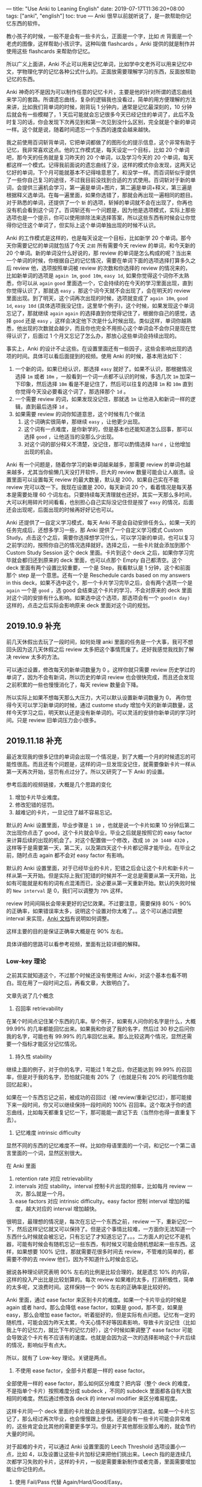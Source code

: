 ---
title: "Use Anki to Leaning English"
date: 2019-07-17T11:36:20+08:00
tags: ["anki", "english"]
toc: true
---
Anki 很早以前就听说了，是一款帮助你记忆东西的软件。

教小孩子的时候，一般不是会有一些卡片么，正面是一个字，比如 ~虎~ 背面是一个老虎的图像，这样帮助小孩识字。这种叫做 flashcards 。Anki 提供的就是制作并使用这些 flashcards 来帮助你记忆。

所以广义上面讲，Anki 不止可以用来记忆单词，比如学中文老外可以用来记忆中文，学物理化学的记忆各种公式什么的。正面放需要理解学习的东西，反面放帮助记忆的东西。

Anki 神奇的不是因为可以制作任意的记忆卡片，主要是他的针对所谓的遗忘曲线来学习的套路。所谓遗忘曲线，复杂的逻辑我也没看过，简单的用方便理解的方法来讲，比如我们背单词的时候，刚背玩 1 分钟内，通常是记忆最深刻的，10 分钟后就会有一些模糊了，1 天后可能就会忘记很多今天已经记住的单词了，此后不及时复习的话，你会发现下次再见到和第一次见到没什么区别，完全就是个新的单词一样。这个就是说，随着时间遗忘一个东西的速度会越来越快。

我之前使用百词斩背单词，它把单词都做了的图形化的提示信息，这个非常有助于记忆，我非常喜欢这点。他的工作模式是，每天设定一个目标，比如 20 个单词吧，那今天的任务就是复习昨天的 20 个单词，以及学习今天的 20 个单词，每天都这样一个模式。记得我前面说的遗忘曲线了没，这样的模式你会发现，这两天记忆好的单词，下个月可能就基本不记得啥意思了，和没学一样。而百词斩似乎提供了一些你自己复习的途径，不过我目前没找到合适的方式使用。百词斩对于新的单词，会提供三遍机会学习，第一遍是单词+图片，第二遍是单词+释义，第三遍是根据释义选单词。在每一遍里面，如果你选错了，那就会再出现一遍相同的题目。对于熟悉的单词，还提供了一个 ~斩~ 的选项，斩掉的单词就不会在出现了，你再也没有机会看到这个词了。百词斩还有一个问题是，因为他是选项模式，实际上那些选项也是一个提示，你可以使用排除法来选择答案，所以这些东西有时候会让你觉得你记住这个单词了，但实际上这个单词单独出现的时候不认识。

Anki 的工作模式是这样的，也是每天设定一个目标，比如新学 20 个单词。那今天你需要记忆的单词就包括了今天 ~之前~ 所有需要今天 review 的单词，和今天新的 20 个单词。新的单词没什么好说的，那 review 的单词是怎么构成的呢？当出来一个单词的时候，你根据自己的记忆情况，需要在单词下面的选项选择打算多久之后 review 他，选项按照单词被 review 的次数和你选择的 review 的情况来的，比如新单词的选项是 ~again 1m~, ~good 10m~, ~easy 1d~, 如果你觉得这个词你不太熟悉，你可以从 ~again~ ~good~ 里面选一个，它会持续的在今天的学习里面出现，直到你觉得认识了，那就选 ~easy~ ，那这个词今天就不会出现了，会在明天的 review 里面出现。到了明天，这个词再次出现的时候，选项就变成了 ~again 10m~, ~good 1d~, ~easy 10d~ (具体选项我没记住，这里举个例子)，这个时候，如果发现这个单词忘记了，那就继续 ~again~ ~again~ 的选择直到你觉得记住了，根据你自己的感觉，选择 ~good~ 还是 ~easy~ ，这样会决定他下次是什么时候出现。类似这样，单词你越熟悉，他出现的次数就会越少，而且你也完全不用担心这个单词会不会你只是现在觉得认识了，后面过 1 个月又忘记了怎么办，那放心这些单词会持续出现的。

事实上，Anki 的设计不止这些。在设置里面还有一些因子，这些会影响出现的选项的时间。具体可以看后面提到的视频。使用 Anki 的时候，基本用法如下：
1. 一个新的词，如果已经认识，那选择 ~easy~ 就好了。如果不认识，那根据情况选择 ~1m~ 或者 ~10m~ ，一般看到一个词一点都不认识的时候，多选几次 ~1m~ 加深一下印象，然后选择 ~10m~ 看是不是记住了，然后可以往复的选择 ~1m~ 和 ~10m~ 直到你觉得今天没必要看这个词了，那选择那个 ~1d~ 。
2. 一个需要 review 的词，如果发现没记住，那就选 ~1m~ 让他进入和新词一样的逻辑，直到最后选择 ~1d~ 。
3. 如果需要 review 的词你知道意思，这个时候有几个做法
   1) 这个词确实很简单，那继续 ~easy~ ，让他更少出现。
   2) 这个词有一点难度，是你新学的，但是基本也还能知道怎么回事，那可以选择 ~good~ ，让他适当的没那么少出现。
   3) 对这个词的部分释义不清楚，没记住，那可以酌情选择 ~hard~ ，让他增加出现的机会。

Anki 有一个问题是，随着你学习的新单词越来越多，那需要 review 的单词也越来越多，尤其当你偷懒几天没打开软件，巨大的 review 数量可能会让人崩溃。设置里面可以设置每天 review 的最大数量，默认是 200，如果自己实在不能 review 完可以改一下。我现在设置是 200，每天新词 20 个，看着情况是每天基本是需要处理 60 个词左右。只要持续每天清理就也还好。其实一天那么多时间，大可以利用碎片时间看看，也别担心自己实际没记住但是按了 ~easy~ 的情况，后面还会出现呢，后面出现的时候再好好记也可以。

Anki 还提供了一自定义学习模式，每天 Anki 不是会自动安排任务么，如果一天的任务完成后，还想多学习一些，那 Anki 提供了一个自定义学习模式 Custom Study。点击这个之后，需要你选择想学习什么，可以学习新的单词，也可以复习之前学过的，按照你自己的情况选择就好。选择之后，一些卡片就会添加到那个 Custom Study Session 这个 deck 里面。卡片到这个 deck 之后，如果你学习完毕就会都归还到原来的 deck 里面，也可以点那个 Empty 自己都清空。这个 deck 里面有两个设置比较重要，一个是 Step，我看默认是 1 分钟，这个和前面那个 step 是一个意思。还有一个是 Reschedule cards based on my answers in this deck，如果不选中这个，那一个卡片学习完毕之后，会有两个选项一个是 ~again~ 一个是 ~good~ ，选 good 会结束这个卡片的学习，不会对原来的 deck 里面对这个词的安排有什么影响。如果选中这个选项，那选项会有一个 ~good(n day)~ 这样的，点击之后实际会影响原来 deck 里面对这个词的规划。

** 2019.10.9 补充

前几天休假出去玩了一段时间，如何处理 anki 里面的任务是一个大事，我可不想回头因为这几天休假之后 review 太多把这个事情荒废了。还好我感觉我找到了解决 review 太多的方法。

可以通过设置，修改每天的新单词数量为 0 。这样你就只需要 review 历史学过的单词了，因为不会有新词，所以历史的单词 review 也会很快完成，而且还会发现之前积累的一些也慢慢消化了，每天 review 数量会下降。

所以实际上如果不想每天那么大压力，大可以默认设置新单词数量为 0， 再你觉得今天可以学习新单词的时候，通过 custome study 增加今天的新单词数量，这样今天学习之后，明天默认还是没有新单词的。可以灵活的安排你新单词的学习时间。只是 review 旧单词压力会小很多。

** 2019.11.18 补充

最近发现我的很多记住的单词会出现一个情况是，到了大概一个月的时候遗忘的可能性很高。而且还有个问题是，这样的词一旦发现没记住，就需要像新卡片一样从第一天再次开始，惩罚有点过分了。所以又研究了一下 Anki 的设置。

参考后面的视频链接，大概是几个思路的变化
1. 增加卡片毕业难度。
2. 修改犯错的惩罚。
3. 越难记的卡片，一旦记住了越不容易忘记。

默认的 Anki 设置里面，毕业步骤是 ~1 10~ ，也就是说一个卡片如果 10 分钟后第二次出现你点击了 good，这个卡片就会毕业。毕业之后就是按照它的 easy factor 来计算后续的出现的机会了。对这个配置做一个修改，改成 ~10 20 1440 4320~ ，这样等于是需要第一天，第二天，以及第四天这个卡片都记得才能毕业。在毕业之前，随时点击 again 都不会对 easy factor 有影响。

默认的 Anki 设置里面，对于已经毕业的卡片，犯错之后会让这个卡片和新卡片一样从第一天开始。但是实际上我们犯错的时候并不一定总是需要从第一天开始，比如有可能就是和有的词有点混淆而已，没必要从第一天重新开始。默认的失败时候的 ~New interval~ 是 0，我们可以调整为 ~70%~ 这样。

review 时间间隔长会带来更好的记忆效果。不过要注意，需要保持 80% - 90% 的正确率，如果错误率太多，说明这个设置对你太难了。。这个可以通过调整 interval 来实现，[[https://apps.ankiweb.net/docs/manual.html#reviews][Anki 文档]]有说明如何调整。

这样主要的目的是保证正确率大概是在 90% 左右。

具体详细的思路可以看参考视频，里面有比较详细的解释。

*** Low-key 理论

之前其实就知道这个，不过那个时候还没有使用过 Anki，对这个基本也看不明白。现在用了一段时间之后，再看文章，大致明白了。

文章先说了几个概念

1. 召回率 retrievability

在某个时间点记住某个东西的几率。举个例子，如果有人问你的名字是什么，大概 99.99% 的几率都能回忆出来。如果我和你说了我的名字，然后过 30 秒之后问你我的名字，可能也有 99.99% 的几率回忆出来。那么比较这两个情况，显然还需要一个指标才能区分记忆情况。

2. 持久性 stability

继续上面的例子，对于你的名字，可能过 1 年之后，你还能达到 99.99% 的召回率，但是对于我的名字，恐怕就只能有 20% 了（也就是只有 20% 的可能性你能回忆起来）。

如果在一个东西忘记之前，被成功的召回过（被 review/重新记忆过），那可能接下来一段时间，你又可以继续保持一段时间的 100% 召回率。这个取决于你的遗忘曲线，比如每天都重复记忆一下，那可能能一直记下去（当然你也得一直重复下去）。

3. 记忆难度 intrinsic difficulty

显然不同的东西的记忆难度不一样。比如你母语里面的一个词，和记忆一个第二语言里面的一个词，显然区别很大。

在 Anki 里面
1. retention rate 对应 retrievability
2. intervals 对应 stability。interval 控制卡片出现的频率，比如每月 review 一次，那么就是一个月。
3. ease factors 对应 intrinsic difficulty。easy factor 控制 interval 增加的幅度，越大对应的 interval 增加越快。

很明显，最理想的情况是，每次在忘记一个东西之前，review 一下，重新记忆一下，然后这样记忆就又可以保持了。但是这个事情比较难，一方面你无法知道一个东西什么时候就会被忘记，只有忘记了才知道忘记了。。。二方面人的记忆不是机器，可能有时候会有随机忘记一些东西，有时候又可能会随机想起来一些东西。这样，如果想要 100% 记住，那就需要花很多时间去 review，不管难的简单的，都需要不停的去 review 他们，因为不知道什么时候会忘记。

据说各种理论研究表明 90% 左右的比例是比较合理的，就是遗忘 10% 的内容，这样的投入产出比是比较划算的。每次 review 如果难的太多，打消积极性，简单的太多呢，又浪费时间。这样保持一个 90% 左右的正确率是比较好的。

Anki 里面，通过 ease factor 来区别卡片的难度。如果一个卡片毕业的时候是 again 或者 hard，那么会降低 ease factor，如果是 good，那不变，如果是 easy，那么会增加 ease factor。听着挺好的，但是实际有点问题。记忆有一定的随机性，可能会因为昨天太累，今天心情不好等因素影响，导致卡片没记住（比如我上午的记忆力，就比下午的记忆力好），这个时候如果调整了 ease factor 可能会导致这个卡片有不应该有的速度。也就是会因为这一次的选择影响这个卡片后续的情况，影响似乎有点大。

所以，就有了 Low-key 理论。关键是两点。

1. 不使用 ease factor，全部卡片都是一样的 ease factor。

全部使用一样的 ease factor，那么如何区分难度？把内容（整个 deck 的难度，不是指单个卡片）按照难度分成 subdeck ，不同的 subdeck 里面都各自有大致相同的难度。然后通过修改各 deck 的 interval modifier 来区分难易程度。

这样卡片同一个 deck 里面的卡片就会总是保持相同的学习进度。如果一个卡片忘记了，那么经过再次毕业，也会慢慢跟上步伐。还是会有一些卡片可能会异常难的，这些肯定会比其他的需要更多学习。但是对于其他那些没那么难的，就会节约大量的时间。

对于超难的卡片，可以通过 Anki 设置里面的 Leech Threshold 选项设置小一点，比如 4，以及设置让这些卡片加标记来把他们挑出来。Leech 指的是连续几次都学习失败的卡片，这样的卡片，一般是需要重新制作或者完善，里面需要增加能让你记住的点。

2. 使用 Fail/Pass 代替 Again/Hard/Good/Easy。

让一个卡片使用 Hard 按钮毕业，是一个奇怪的事情。Hard 通常表示，对这个卡片的记忆没有达到 Good ，那么按了 Hard 之后，Anki 只是会让这个卡片下次比按 Good 快一点出现。要主意这里并不是说让这个卡片比上个 interval 短一点出现，实际是给你一个比上次更长的 interval，更长的 interval 好像对于能不能很好的掌握这个卡片没有什么帮助，下次这个卡片再次出现的时候，你可能大概率还是会按 Hard。

所以，实际上对于一个记忆没达到 Good 的卡片，需要的是缩短这个卡片的出现周期，而不是给一个更长的周期。

在 Anki 的 Lapses 设置里面，默认是会设置 new interval 为 0。 这样会导致这个卡片和新卡片一样需要从头学起，这显然不对。一个你之前记住，现在忘记的卡片，和一个从来没见过的卡片，肯定是不一样的。调整这个值为 50% - 80% 之间合理一点。

这样两个搭配之后，可以让忘记卡片的惩罚降低，让队列里面的卡片变少，节约时间，减少压力。

对于有 Leech tag 的卡片，可以通过查找定期处理一下，比如重新制作，或者删除。如果一个卡片你觉得只是因为当时状态不好没有回忆起来话，也可以简单点把这个卡片的 interval 重置之后放到新卡片里面。

** 参考
- [[https://www.youtube.com/watch?v=lz60qTP2Gx0&t=1223s][这里]]有一个对 Anki 的设置和工作模式的详细的解说，有兴趣可以看看。
- [[https://www.youtube.com/watch?v=1XaJjbCSXT0][这个]]比较详细的介绍了 Anki 里面 Intervals 和 Steps 的设置逻辑和思路，以及如何避免 easy hell。
- [[https://www.youtube.com/watch?v=roR8S9zjUh8&t=1s][这个]]关于 Easy hell 的说明，就是如何避免太多的简单卡片让你 review，浪费时间。
- [[https://massimmersionapproach.com/table-of-contents/anki/][Low-key]]理论
